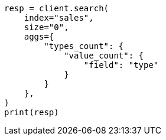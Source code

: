 // This file is autogenerated, DO NOT EDIT
// aggregations/metrics/valuecount-aggregation.asciidoc:15

[source, python]
----
resp = client.search(
    index="sales",
    size="0",
    aggs={
        "types_count": {
            "value_count": {
                "field": "type"
            }
        }
    },
)
print(resp)
----
